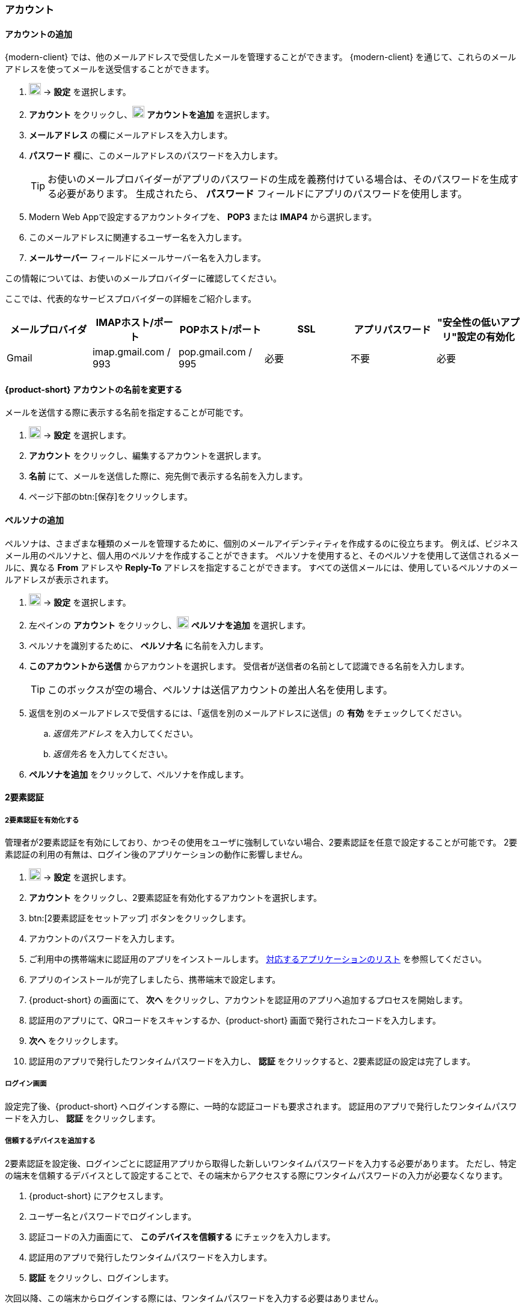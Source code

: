 === アカウント

==== アカウントの追加
{modern-client} では、他のメールアドレスで受信したメールを管理することができます。
{modern-client} を通じて、これらのメールアドレスを使ってメールを送受信することができます。

. image:graphics/cog.svg[cog icon, width=20] -> *設定* を選択します。
. *アカウント* をクリックし、image:graphics/plus.svg[width=20] *アカウントを追加* を選択します。
. *メールアドレス* の欄にメールアドレスを入力します。
. *パスワード* 欄に、このメールアドレスのパスワードを入力します。
+
--
TIP: お使いのメールプロバイダーがアプリのパスワードの生成を義務付けている場合は、そのパスワードを生成する必要があります。
生成されたら、 *パスワード* フィールドにアプリのパスワードを使用します。
--
+
. Modern Web Appで設定するアカウントタイプを、 *POP3* または *IMAP4* から選択します。
. このメールアドレスに関連するユーザー名を入力します。
. *メールサーバー* フィールドにメールサーバー名を入力します。

この情報については、お使いのメールプロバイダーに確認してください。

ここでは、代表的なサービスプロバイダーの詳細をご紹介します。
[cols="40,40,40,40,40,40",options="header"]
|=======================================================================
|メールプロバイダ | IMAPホスト/ポート | POPホスト/ポート | SSL | アプリパスワード | "安全性の低いアプリ"設定の有効化

|Gmail
|imap.gmail.com / 993
|pop.gmail.com / 995
|必要
|不要
|必要
|=======================================================================

==== {product-short} アカウントの名前を変更する
メールを送信する際に表示する名前を指定することが可能です。

. image:graphics/cog.svg[cog icon, width=20] -> *設定* を選択します。
. *アカウント* をクリックし、編集するアカウントを選択します。
. *名前* にて、メールを送信した際に、宛先側で表示する名前を入力します。
. ページ下部のbtn:[保存]をクリックします。

// No such feature as of 4.17.0
// ==== {product-short} のメールボックス名を変更する
// {product-short} で複数のメールアカウントを設定している場合、それぞれのメールアカウントを区別させることができます。
// 
// . image:graphics/cog.svg[cog icon, width=20] -> *設定* を選択します。
// . *アカウント* をクリックし、編集するアカウントを選択します。
// . *説明* にて、アカウントを示せる名前を入力します。
// . ページ下部のbtn:[保存]をクリックします。

==== ペルソナの追加
ペルソナは、さまざまな種類のメールを管理するために、個別のメールアイデンティティを作成するのに役立ちます。
例えば、ビジネスメール用のペルソナと、個人用のペルソナを作成することができます。
ペルソナを使用すると、そのペルソナを使用して送信されるメールに、異なる *From* アドレスや *Reply-To* アドレスを指定することができます。
すべての送信メールには、使用しているペルソナのメールアドレスが表示されます。

. image:graphics/cog.svg[cog icon, width=20] -> *設定* を選択します。
. 左ペインの *アカウント* をクリックし、image:graphics/plus.svg[width=20] *ペルソナを追加* を選択します。
. ペルソナを識別するために、 *ペルソナ名* に名前を入力します。
. *このアカウントから送信* からアカウントを選択します。
 受信者が送信者の名前として認識できる名前を入力します。
+
--
TIP: このボックスが空の場合、ペルソナは送信アカウントの差出人名を使用します。
--
+
. 返信を別のメールアドレスで受信するには、「返信を別のメールアドレスに送信」の *有効* をチェックしてください。
.. _返信先アドレス_ を入力してください。
.. _返信先名_ を入力してください。
. *ペルソナを追加* をクリックして、ペルソナを作成します。

==== 2要素認証

===== 2要素認証を有効化する
管理者が2要素認証を有効にしており、かつその使用をユーザに強制していない場合、2要素認証を任意で設定することが可能です。
2要素認証の利用の有無は、ログイン後のアプリケーションの動作に影響しません。

. image:graphics/cog.svg[cog icon, width=20] -> *設定* を選択します。
. *アカウント* をクリックし、2要素認証を有効化するアカウントを選択します。
. btn:[2要素認証をセットアップ] ボタンをクリックします。
. アカウントのパスワードを入力します。
. ご利用中の携帯端末に認証用のアプリをインストールします。
https://wiki.zimbra.com/wiki/TOTPApps[対応するアプリケーションのリスト] を参照してください。
. アプリのインストールが完了しましたら、携帯端末で設定します。
. {product-short} の画面にて、 *次へ* をクリックし、アカウントを認証用のアプリへ追加するプロセスを開始します。
. 認証用のアプリにて、QRコードをスキャンするか、{product-short} 画面で発行されたコードを入力します。
. *次へ* をクリックします。
. 認証用のアプリで発行したワンタイムパスワードを入力し、 *認証* をクリックすると、2要素認証の設定は完了します。

===== ログイン画面
設定完了後、{product-short} へログインする際に、一時的な認証コードも要求されます。
認証用のアプリで発行したワンタイムパスワードを入力し、 *認証* をクリックします。

===== 信頼するデバイスを追加する
2要素認証を設定後、ログインごとに認証用アプリから取得した新しいワンタイムパスワードを入力する必要があります。
ただし、特定の端末を信頼するデバイスとして設定することで、その端末からアクセスする際にワンタイムパスワードの入力が必要なくなります。

. {product-short} にアクセスします。
. ユーザー名とパスワードでログインします。
. 認証コードの入力画面にて、 *このデバイスを信頼する* にチェックを入力します。
. 認証用のアプリで発行したワンタイムパスワードを入力します。
. *認証* をクリックし、ログインします。

次回以降、この端末からログインする際には、ワンタイムパスワードを入力する必要はありません。

===== 信頼するデバイスを削除する
デバイスを信頼するデバイスのリストから外すと、その端末からログインする際に、{product-short} がワンタイムパスワードを改めて要求するようになります。
信頼するデバイスのリストからデバイスを削除する場合、まずはそのデバイスでログインします。

. image:graphics/cog.svg[cog icon, width=20] -> *設定* を選択します。
. *アカウント* をクリックし、編集するアカウントを選択します。
. *2要素認証* へスクロールします。
. *このデバイスを信頼しない* をクリックします。

TIP: 信頼するデバイスのリストから、現在ログイン中のデバイス以外のすべてのデバイスを削除する場合、 *他のすべてのデバイスを信頼しない* をクリックします。

{product-short} が直ちに信頼するデバイスリストから該当のデバイスを外します。

===== ワンタイムコードについて

認証用のアプリにアクセスできない場合、ワンタイムコードで2要素認証を完了することが可能です。
ただし、これらのコードは1回限り利用できます。
{product-short} は新しいコードを発行するオプションがあります。
2要素認証の設定後、緊急用としてこれらのコードをコピーし、安全な場所へ保管することを推奨します。

IMPORTANT: ワンタイムコードや認証用のアプリにアクセスできない場合、{product-short} へログインできません。

===== ワンタイムコードを発行する
. image:graphics/cog.svg[cog icon, width=20] -> *設定* を選択します。
. *アカウント* をクリックし、編集するアカウントを選択します。
. *2要素認証* へスクロールします。
. *未使用のコード* をクリックします。
. *クリップボードにコピー* をクリックするとコードがすべてコピーされますので、テキストファイルへ張り付けて、安全な場所に保存してください。

NOTE: *クリップボードにコピー* をクリックした後は、 *コピーしました* に変更されます。 *コピーしました* をもう一度クリックと、再びコピーできます。

==== アプリの専用パスコードを作成する
ほとんどのデスクトップアプリでは、ワンタイムコードを用いた2要素認証を行えないため、メールクライアントソフトを設定する場合、アカウントの本当のパスワードではなく、{product-short} が専用のアプリパスコードを発行し、2要素認証を回避します。

. image:graphics/cog.svg[cog icon, width=20] -> *設定* を選択します。
. *アカウント* をクリックし、編集するアカウントを選択します。
. *2要素認証* へスクロールします。
. *パスコードを追加* をクリックします。
. 作成するアプリのパスコードを特定できる名前を入力し、 *次へ* をクリックします。
. コードをコピーし、テキストファイルへ張り付けて、安全な場所に保存してください。
メーラソフトウェアを設定する際に、このコードが必要となります。
. {product-short} のメールアドレスをメーラソフトウェアに設定する際、アカウントのパスワードとしてこのパスコードを利用します。

===== アプリの専用パスコードを削除する

. image:graphics/cog.svg[cog icon, width=20] -> *設定* を選択します。
. *アカウント* をクリックし、編集するアカウントを選択します。
. *2要素認証* へスクロールします。
. 削除するパスコードの上にマウスカーソルを合わせます。
. image:graphics/close.svg[close icon, width=20] のアイコンをクリックし、パスコードを削除します。

===== 2要素認証を無効化にする

. image:graphics/cog.svg[cog icon, width=20] -> *設定* を選択します。
. *アカウント* をクリックし、編集するアカウントを選択します。
. *2要素認証* へスクロールします。
. *2要素認証を削除する* ボタンをクリックします。

上記の操作を完了後、再び追加の認証コードなしでログインが可能となります。

IMPORTANT: ご利用環境の管理者が2要素認証の無効化オプションを提供している場合のみ、無効化することが可能です。

==== 返信先アドレスを設定する
この機能でメールの返信を別のメールアドレスへ受信するように設定できます。

. image:graphics/cog.svg[cog icon, width=20] -> *設定* を選択します。
. *アカウント* をクリックし、編集するアカウントを選択します。
. *返信先アドレス* へスクロールします。
. *返信を別のメールアドレスに送信* のチェックボックスにチェックを入力します。
. 送信したメールの返信先メールアドレスを入力します。
. 入力したメールアドレスに関連する名前を入力します。
. ページ下部のbtn:[保存]をクリックします。

==== 別の場所でメールをアクセスする
{product-short} に転送先のアドレスを設定することが可能です。{product-short} は指定した転送先アドレスへ、すべてのメールを転送します。

. image:graphics/cog.svg[cog icon, width=20] -> *設定* を選択します。
. *アカウント* をクリックし、編集するアカウントを選択します。
. *転送設定* へスクロールします。
. *指定したアドレスにメールを転送する* のチェックボックスにチェックを入力します。
. 転送先のメールアドレスを入力し、 *追加* ボタンをクリックします。
. メールを転送した後、{product-short} にもコピーを保管する場合、 *メッセージのコピーを保存する* のチェックボックスにチェックを入力します。

. ページ下部のbtn:[保存]をクリックします。

ifdef::Desktop_app[]
==== PSTファイルをインポートする
NOTE: この機能はWindows用の{product-short}デスクトップアプリでのみ提供しています。

メールアカウントをOutlookへ追加する場合、{product-short} がメールメッセージ、カレンダー情報、連絡先、およびタスクのローカルコピーを保存します。
多少のアカウントは Outlook データファイル (`.pst` ファイル）に情報を保存します。

これらの `PST` は {product-short} のデスクトップアプリに <<mail-localstorage.adoc#_ローカルストレージ, ローカルストレージ>> のフォルダへインポートすることが可能です。
以下の手順では、該当の `PST` ファイルは既にコンピュータ上にコピーしていることを前提しています。
メール、連絡先、およびカレンダーを `PST` ファイルとしてエクスポートやバックアップする場合、https://support.office.com/en-us/article/back-up-your-email-e5845b0b-1aeb-424f-924c-aa1c33b18833[Back up your email] を参照してください。

. image:graphics/cog.svg[cog icon, width=20] -> *設定* を選択します。
. *アカウント* をクリックし、編集するアカウントを選択します。
. *Import from Outlook (.pst file)* までスクロールします。
. *Choose .pst file* をクリックします。
. インポートする `PST` を選択します。
. *Import* をクリックします。

NOTE: {product-short}が`PST`をインポートしているあいだ、ローカルフォルダにアクセスできません。
*メール* は引き続き使用できますが、*カレンダー* と *連絡先* は使用できません。インポートが完了すると{product-short}が通知します。
endif::Desktop_app[]

==== データをエクスポートする
すべてのメール、連絡先、およびカレンダーを `.tgz` ファイルとしてエクスポートすることが可能です。
特定のフォルダ、メールメッセージ、連絡先、またはカレンダーをエクスポートする場合、それらのアイテムを右クリックし、メニューから *エクスポート* を選択します。

. image:graphics/cog.svg[cog icon, width=20] -> *設定* を選択します。
. *アカウント* をクリックし、編集するアカウントを選択します。
. 画面をスクロールし、btn:[エクスポート] ボタンをクリックします。

==== データをインポートする
`.tgz` ファイルからすべてのメール、連絡先、およびカレンダーをインポートすることが可能です。

. image:graphics/cog.svg[cog icon, width=20] -> *設定* を選択します。
. *アカウント* をクリックし、編集するアカウントを選択します。
. *インポート* へスクロールし、btn:[インポート] ボタンをクリックします。

==== モバイルやデスクトップを設定する
IMAP、 CalDav、 および CardDav はメール、連絡先、カレンダー、およびタスクをモバイルやデスクトップアプリへ同期できるオープンルールです。
{product-short} ではモバイルのプロファイルを作成し、モバイルデバイスのダウンロード、設定、および同期が可能です。

Android OS は初期から（外部アプリがない状態で）IMAP でメールの管理が可能ですが、CalDAVやCardDAVを利用するためにOpenSyncなどのアプリをインストールする必要があります。
Mac と iOS では CalDAVやCardDAVを利用できるものがありますので、MacやiOSのデバイスに追加のアプリは必要ありません。

ここでは、プロファイルのエクスポート方法を説明します。
モバイルデバイスへこれらのプロファイルをインポートするため、以下のヘルプの内容を参照することを推奨します。

===== プロファイルをエクスポートする
デバイスと同期するために使用できるプロファイルが5つあります。

メール、カレンダーとタスク、連絡先:: このプロファイルは、モバイルデバイス上のメール、カレンダー、タスク、および連絡先を {product-short}と同期します。
カレンダーとタスク、連絡先:: このプロファイルは、{product-short} を使って、モバイルデバイス上のカレンダー、タスク、連絡先のみを同期し、メールは同期しません。
カレンダーとタスク:: このプロファイルは、モバイルデバイス上のカレンダーとタスクのみを{product-short}で同期し、メールや連絡先は同期しません。
連絡先:: このプロファイルは、モバイルデバイス上の連絡先のみを{product-short}と同期し、メール、カレンダー、タスクは同期しません。
メール:: このプロファイルでは、{product-short}を使用して、モバイルデバイス上のメールのみを同期し、連絡先、カレンダー、タスクは同期しません。

. image:graphics/cog.svg[cog icon, width=20] -> *設定* を選択します。
. *アカウント* をクリックし、編集するアカウントを選択します。
. *携帯またはデスクトップの設定* までスクロールします。
. ドロップダウンメニューからプロファイルを選択し、 *ダウンロード* をクリックします。
. ダウンロードするファイルの保存先を指定します。プロファイルを<<_iOSへプロファイルをインポートする, iOS>> や <<_Androidへプロファイルをインポートする, Android>>へインポートする際に、{product-short} はこのファイルを必要とします。


===== iOSへプロファイルをインポートする
IMAP:: https://support.apple.com/ja-jp/HT201320
CalDAV:: https://support.apple.com/ja-jp/guide/iphone/iph3d1110d4/ios
CardDAV:: https://support.apple.com/ja-jp/guide/iphone/iph14a87326/ios

===== Androidへプロファイルをインポートする

外部アプリを使わない限り、Androidでは、IMAPのみの対応となりますので、CardDAV、CalDAVについては、お使いのアプリの説明をご確認ください。

==== ActiveSync

. OutlookでActiveSyncを設定するには、このガイドを参照してください :- https://wiki.zimbra.com/index.php?title=Exchange_ActiveSync(EAS)_Outlook_2013

. Apple デバイスで ActiveSync を設定するには、このガイドを参照してください :- https://wiki.zimbra.com/wiki/Zimbra_Mobile_Installation_and_Setup_for_iPhone

